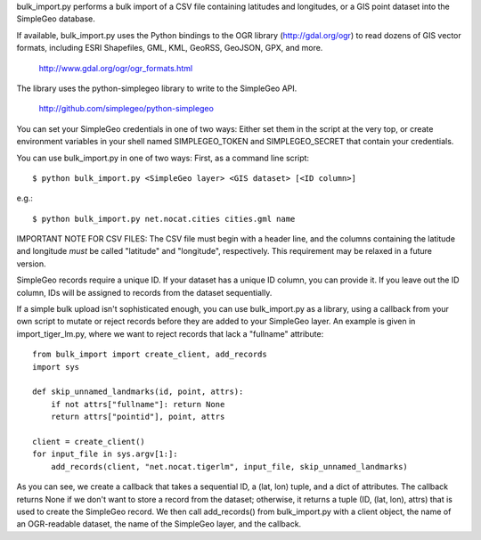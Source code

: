 bulk_import.py performs a bulk import of a CSV file containing latitudes and
longitudes, or a GIS point dataset into the SimpleGeo database.

If available, bulk_import.py uses the Python bindings to the OGR library
(http://gdal.org/ogr) to read dozens of GIS vector formats, including ESRI
Shapefiles, GML, KML, GeoRSS, GeoJSON, GPX, and more.

  http://www.gdal.org/ogr/ogr_formats.html

The library uses the python-simplegeo library to write to the SimpleGeo API.

  http://github.com/simplegeo/python-simplegeo

You can set your SimpleGeo credentials in one of two ways: Either set them in
the script at the very top, or create environment variables in your shell named
SIMPLEGEO_TOKEN and SIMPLEGEO_SECRET that contain your credentials.

You can use bulk_import.py in one of two ways: First, as a command line script::

    $ python bulk_import.py <SimpleGeo layer> <GIS dataset> [<ID column>]

e.g.::

    $ python bulk_import.py net.nocat.cities cities.gml name

IMPORTANT NOTE FOR CSV FILES: The CSV file must begin with a header line, and
the columns containing the latitude and longitude *must* be called "latitude"
and "longitude", respectively. This requirement may be relaxed in a future
version.

SimpleGeo records require a unique ID. If your dataset has a unique ID column,
you can provide it. If you leave out the ID column, IDs will be assigned to
records from the dataset sequentially.

If a simple bulk upload isn't sophisticated enough, you can use bulk_import.py
as a library, using a callback from your own script to mutate or reject records
before they are added to your SimpleGeo layer. An example is given in
import_tiger_lm.py, where we want to reject records that lack a "fullname"
attribute::

    from bulk_import import create_client, add_records
    import sys

    def skip_unnamed_landmarks(id, point, attrs):
        if not attrs["fullname"]: return None
        return attrs["pointid"], point, attrs

    client = create_client()
    for input_file in sys.argv[1:]:
        add_records(client, "net.nocat.tigerlm", input_file, skip_unnamed_landmarks)

As you can see, we create a callback that takes a sequential ID, a (lat, lon)
tuple, and a dict of attributes. The callback returns None if we don't want to
store a record from the dataset; otherwise, it returns a tuple (ID, (lat, lon),
attrs) that is used to create the SimpleGeo record. We then call add_records()
from bulk_import.py with a client object, the name of an OGR-readable dataset,
the name of the SimpleGeo layer, and the callback.
